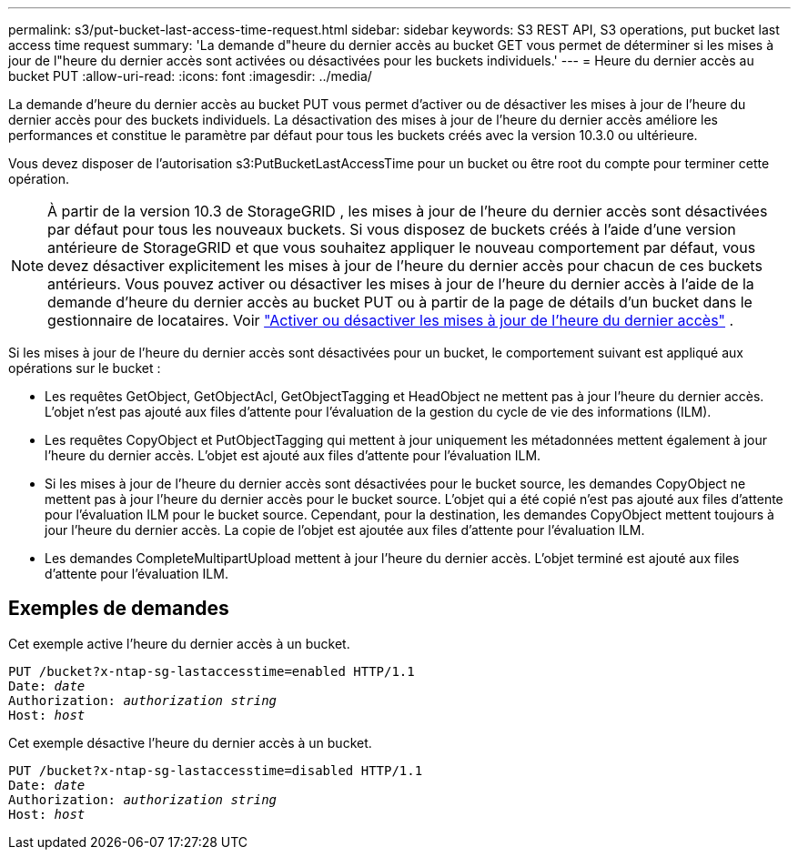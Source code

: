 ---
permalink: s3/put-bucket-last-access-time-request.html 
sidebar: sidebar 
keywords: S3 REST API, S3 operations, put bucket last access time request 
summary: 'La demande d"heure du dernier accès au bucket GET vous permet de déterminer si les mises à jour de l"heure du dernier accès sont activées ou désactivées pour les buckets individuels.' 
---
= Heure du dernier accès au bucket PUT
:allow-uri-read: 
:icons: font
:imagesdir: ../media/


[role="lead"]
La demande d'heure du dernier accès au bucket PUT vous permet d'activer ou de désactiver les mises à jour de l'heure du dernier accès pour des buckets individuels.  La désactivation des mises à jour de l'heure du dernier accès améliore les performances et constitue le paramètre par défaut pour tous les buckets créés avec la version 10.3.0 ou ultérieure.

Vous devez disposer de l'autorisation s3:PutBucketLastAccessTime pour un bucket ou être root du compte pour terminer cette opération.


NOTE: À partir de la version 10.3 de StorageGRID , les mises à jour de l'heure du dernier accès sont désactivées par défaut pour tous les nouveaux buckets.  Si vous disposez de buckets créés à l'aide d'une version antérieure de StorageGRID et que vous souhaitez appliquer le nouveau comportement par défaut, vous devez désactiver explicitement les mises à jour de l'heure du dernier accès pour chacun de ces buckets antérieurs.  Vous pouvez activer ou désactiver les mises à jour de l'heure du dernier accès à l'aide de la demande d'heure du dernier accès au bucket PUT ou à partir de la page de détails d'un bucket dans le gestionnaire de locataires. Voir link:../tenant/enabling-or-disabling-last-access-time-updates.html["Activer ou désactiver les mises à jour de l'heure du dernier accès"] .

Si les mises à jour de l'heure du dernier accès sont désactivées pour un bucket, le comportement suivant est appliqué aux opérations sur le bucket :

* Les requêtes GetObject, GetObjectAcl, GetObjectTagging et HeadObject ne mettent pas à jour l'heure du dernier accès.  L'objet n'est pas ajouté aux files d'attente pour l'évaluation de la gestion du cycle de vie des informations (ILM).
* Les requêtes CopyObject et PutObjectTagging qui mettent à jour uniquement les métadonnées mettent également à jour l'heure du dernier accès.  L'objet est ajouté aux files d'attente pour l'évaluation ILM.
* Si les mises à jour de l'heure du dernier accès sont désactivées pour le bucket source, les demandes CopyObject ne mettent pas à jour l'heure du dernier accès pour le bucket source.  L'objet qui a été copié n'est pas ajouté aux files d'attente pour l'évaluation ILM pour le bucket source.  Cependant, pour la destination, les demandes CopyObject mettent toujours à jour l'heure du dernier accès.  La copie de l'objet est ajoutée aux files d'attente pour l'évaluation ILM.
* Les demandes CompleteMultipartUpload mettent à jour l'heure du dernier accès.  L'objet terminé est ajouté aux files d'attente pour l'évaluation ILM.




== Exemples de demandes

Cet exemple active l'heure du dernier accès à un bucket.

[listing, subs="specialcharacters,quotes"]
----
PUT /bucket?x-ntap-sg-lastaccesstime=enabled HTTP/1.1
Date: _date_
Authorization: _authorization string_
Host: _host_
----
Cet exemple désactive l'heure du dernier accès à un bucket.

[listing, subs="specialcharacters,quotes"]
----
PUT /bucket?x-ntap-sg-lastaccesstime=disabled HTTP/1.1
Date: _date_
Authorization: _authorization string_
Host: _host_
----